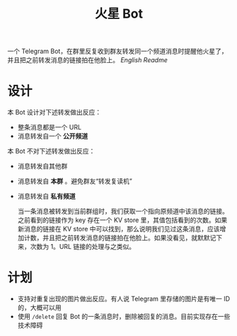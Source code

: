 #+TITLE: 火星 Bot
一个 Telegram Bot，在群里反复收到群友转发同一个频道消息时提醒他火星了，并且把之前转发消息的链接拍在他脸上。 [[README.org][English Readme]]

* 设计
本 Bot 设计对下述转发做出反应：
- 整条消息都是一个 URL
- 消息转发自一个 *公开频道*


本 Bot 不对下述转发做出反应：
- 消息转发自其他群
- 消息转发自 *本群* 。避免群友“转发复读机”
- 消息转发自 *私有频道*

  当一条消息被转发到当前群组时，我们获取一个指向原频道中该消息的链接。之前看到的链接作为 key 存在一个 KV store 里，其值包括看到的次数。如果新消息的链接在 KV store 中可以找到，那么说明我们见过这条消息，应该增加计数，并且把之前转发消息的链接拍在他脸上。如果没看见，就默默记下来，次数为 1。URL 链接的处理与之类似。

* 计划
- 支持对重复出现的图片做出反应。有人说 Telegram 里存储的图片是有唯一 ID 的，大概可以用
- 使用 ~/delete~ 回复 Bot 的一条消息时，删除被回复的消息。目前实现存在一些技术障碍

